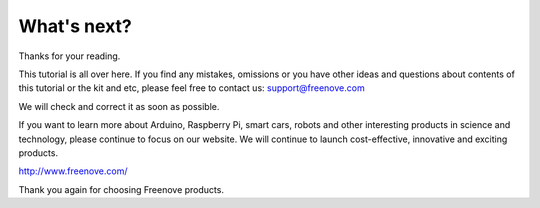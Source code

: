 ##############################################################################
What's next?
##############################################################################

Thanks for your reading.

This tutorial is all over here. If you find any mistakes, omissions or you have other ideas and questions about contents of this tutorial or the kit and etc, please feel free to contact us: support@freenove.com 

We will check and correct it as soon as possible.

If you want to learn more about Arduino, Raspberry Pi, smart cars, robots and other interesting products in science and technology, please continue to focus on our website. We will continue to launch cost-effective, innovative and exciting products.

http://www.freenove.com/

Thank you again for choosing Freenove products.